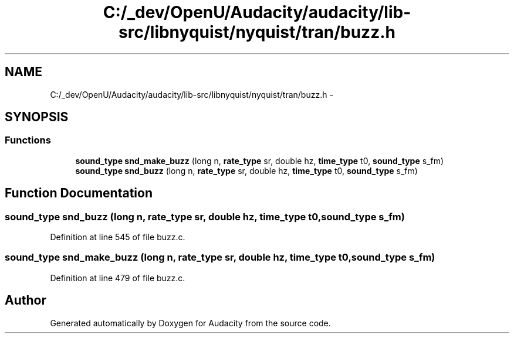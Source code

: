 .TH "C:/_dev/OpenU/Audacity/audacity/lib-src/libnyquist/nyquist/tran/buzz.h" 3 "Thu Apr 28 2016" "Audacity" \" -*- nroff -*-
.ad l
.nh
.SH NAME
C:/_dev/OpenU/Audacity/audacity/lib-src/libnyquist/nyquist/tran/buzz.h \- 
.SH SYNOPSIS
.br
.PP
.SS "Functions"

.in +1c
.ti -1c
.RI "\fBsound_type\fP \fBsnd_make_buzz\fP (long n, \fBrate_type\fP sr, double hz, \fBtime_type\fP t0, \fBsound_type\fP s_fm)"
.br
.ti -1c
.RI "\fBsound_type\fP \fBsnd_buzz\fP (long n, \fBrate_type\fP sr, double hz, \fBtime_type\fP t0, \fBsound_type\fP s_fm)"
.br
.in -1c
.SH "Function Documentation"
.PP 
.SS "\fBsound_type\fP snd_buzz (long n, \fBrate_type\fP sr, double hz, \fBtime_type\fP t0, \fBsound_type\fP s_fm)"

.PP
Definition at line 545 of file buzz\&.c\&.
.SS "\fBsound_type\fP snd_make_buzz (long n, \fBrate_type\fP sr, double hz, \fBtime_type\fP t0, \fBsound_type\fP s_fm)"

.PP
Definition at line 479 of file buzz\&.c\&.
.SH "Author"
.PP 
Generated automatically by Doxygen for Audacity from the source code\&.
